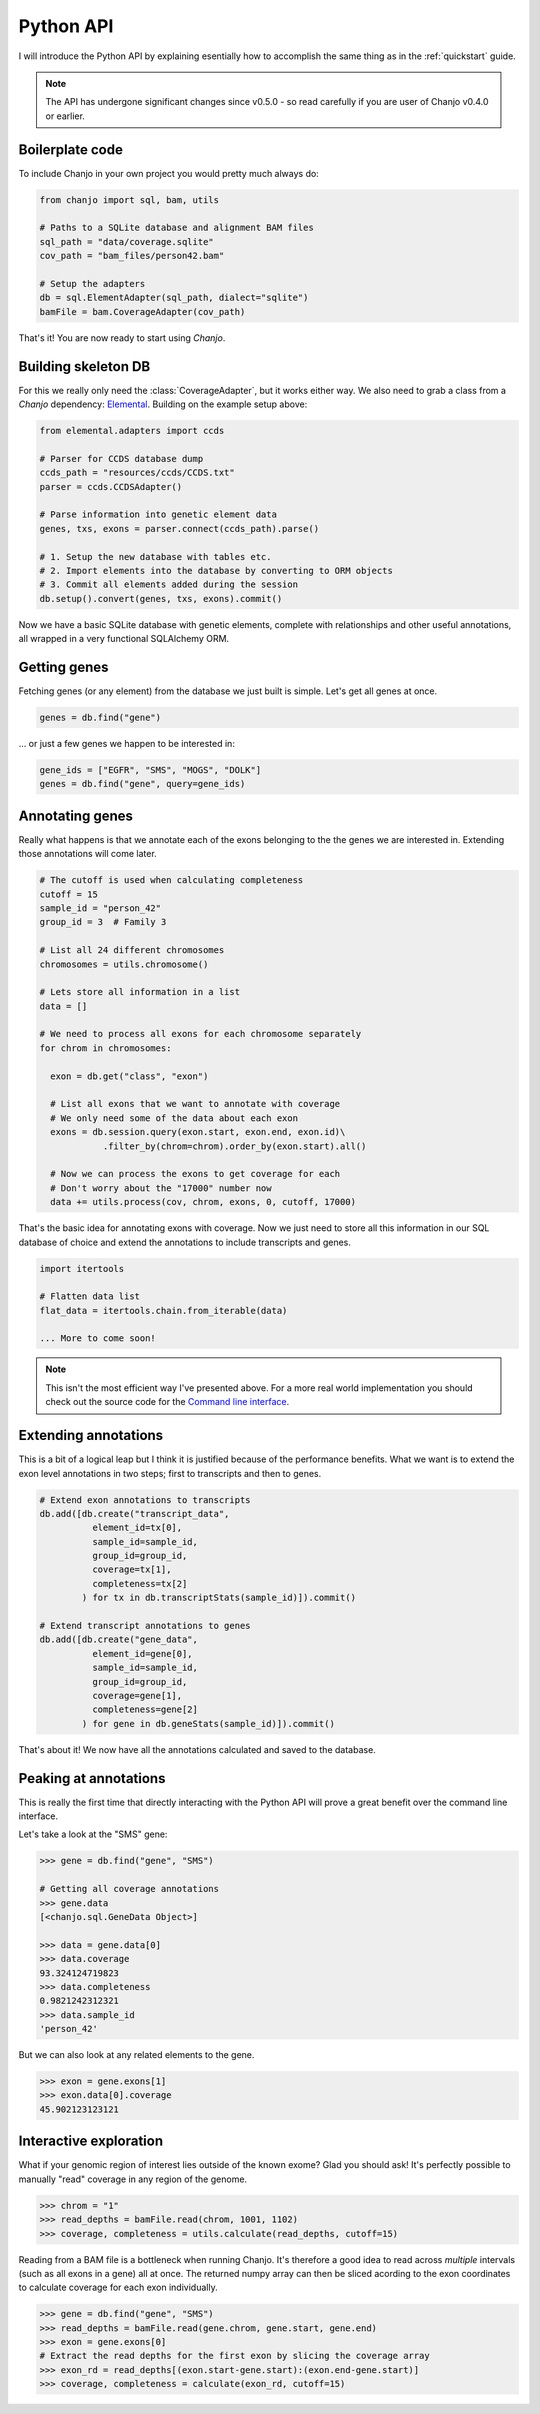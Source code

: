 ..  _python-api:

Python API
============
I will introduce the Python API by explaining esentially how to accomplish the same thing as in the :ref:`quickstart` guide.

.. note::

  The API has undergone significant changes since v0.5.0 - so read carefully if you are user of Chanjo v0.4.0 or earlier.

Boilerplate code
-----------------
To include Chanjo in your own project you would pretty much always do:

.. code-block:: python

  from chanjo import sql, bam, utils

  # Paths to a SQLite database and alignment BAM files
  sql_path = "data/coverage.sqlite"
  cov_path = "bam_files/person42.bam"

  # Setup the adapters
  db = sql.ElementAdapter(sql_path, dialect="sqlite")
  bamFile = bam.CoverageAdapter(cov_path)


That's it! You are now ready to start using `Chanjo`.

Building skeleton DB
---------------------
For this we really only need the :class:`CoverageAdapter`, but it works either way. We also need to grab a class from a `Chanjo` dependency: Elemental_. Building on the example setup above:

.. code-block:: python

  from elemental.adapters import ccds

  # Parser for CCDS database dump
  ccds_path = "resources/ccds/CCDS.txt"
  parser = ccds.CCDSAdapter()

  # Parse information into genetic element data
  genes, txs, exons = parser.connect(ccds_path).parse()

  # 1. Setup the new database with tables etc.
  # 2. Import elements into the database by converting to ORM objects
  # 3. Commit all elements added during the session
  db.setup().convert(genes, txs, exons).commit()

Now we have a basic SQLite database with genetic elements, complete with relationships and other useful annotations, all wrapped in a very functional SQLAlchemy ORM.

Getting genes
--------------
Fetching genes (or any element) from the database we just built is simple. Let's get all genes at once.

.. code-block:: python

  genes = db.find("gene")

\... or just a few genes we happen to be interested in:

.. code-block:: python
  
  gene_ids = ["EGFR", "SMS", "MOGS", "DOLK"]
  genes = db.find("gene", query=gene_ids)


Annotating genes
------------------
Really what happens is that we annotate each of the exons belonging to the the genes we are interested in. Extending those annotations will come later.

.. code-block:: python

  # The cutoff is used when calculating completeness
  cutoff = 15
  sample_id = "person_42"
  group_id = 3  # Family 3

  # List all 24 different chromosomes
  chromosomes = utils.chromosome()

  # Lets store all information in a list
  data = []

  # We need to process all exons for each chromosome separately
  for chrom in chromosomes:

    exon = db.get("class", "exon")
    
    # List all exons that we want to annotate with coverage
    # We only need some of the data about each exon
    exons = db.session.query(exon.start, exon.end, exon.id)\
              .filter_by(chrom=chrom).order_by(exon.start).all()

    # Now we can process the exons to get coverage for each
    # Don't worry about the "17000" number now
    data += utils.process(cov, chrom, exons, 0, cutoff, 17000)

That's the basic idea for annotating exons with coverage. Now we just need to store all this information in our SQL database of choice and extend the annotations to include transcripts and genes.

.. code-block:: python

  import itertools

  # Flatten data list
  flat_data = itertools.chain.from_iterable(data)

  ... More to come soon!

.. note::

  This isn't the most efficient way I've presented above. For a more real world implementation you should check out the source code for the `Command line interface`_.


Extending annotations
----------------------
This is a bit of a logical leap but I think it is justified because of the performance benefits. What we want is to extend the exon level annotations in two steps; first to transcripts and then to genes.

.. code-block:: python
  
  # Extend exon annotations to transcripts
  db.add([db.create("transcript_data",
            element_id=tx[0],
            sample_id=sample_id,
            group_id=group_id,
            coverage=tx[1],
            completeness=tx[2]
          ) for tx in db.transcriptStats(sample_id)]).commit()

  # Extend transcript annotations to genes
  db.add([db.create("gene_data",
            element_id=gene[0],
            sample_id=sample_id,
            group_id=group_id,
            coverage=gene[1],
            completeness=gene[2]
          ) for gene in db.geneStats(sample_id)]).commit()

That's about it! We now have all the annotations calculated and saved to the database.


Peaking at annotations
------------------------
This is really the first time that directly interacting with the Python API will prove a great benefit over the command line interface.

Let's take a look at the "SMS" gene:

.. code-block:: python

  >>> gene = db.find("gene", "SMS")

  # Getting all coverage annotations
  >>> gene.data
  [<chanjo.sql.GeneData Object>]

  >>> data = gene.data[0]
  >>> data.coverage
  93.324124719823
  >>> data.completeness
  0.9821242312321
  >>> data.sample_id
  'person_42'

But we can also look at any related elements to the gene.

.. code-block:: python

  >>> exon = gene.exons[1]
  >>> exon.data[0].coverage
  45.902123123121

Interactive exploration
------------------------
What if your genomic region of interest lies outside of the known exome? Glad you should ask! It's perfectly possible to manually "read" coverage in any region of the genome.

.. code-block:: python

  >>> chrom = "1"
  >>> read_depths = bamFile.read(chrom, 1001, 1102)
  >>> coverage, completeness = utils.calculate(read_depths, cutoff=15)

Reading from a BAM file is a bottleneck when running Chanjo. It's therefore a good idea to read across *multiple* intervals (such as all exons in a gene) all at once. The returned numpy array can then be sliced acording to the exon coordinates to calculate coverage for each exon individually.

.. code-block:: python

  >>> gene = db.find("gene", "SMS")
  >>> read_depths = bamFile.read(gene.chrom, gene.start, gene.end)
  >>> exon = gene.exons[0]
  # Extract the read depths for the first exon by slicing the coverage array
  >>> exon_rd = read_depths[(exon.start-gene.start):(exon.end-gene.start)]
  >>> coverage, completeness = calculate(exon_rd, cutoff=15)


.. _Elemental: https://github.com/robinandeer/elemental
.. _Command line interface: https://github.com/robinandeer/chanjo/blob/master/scripts/chanjo
